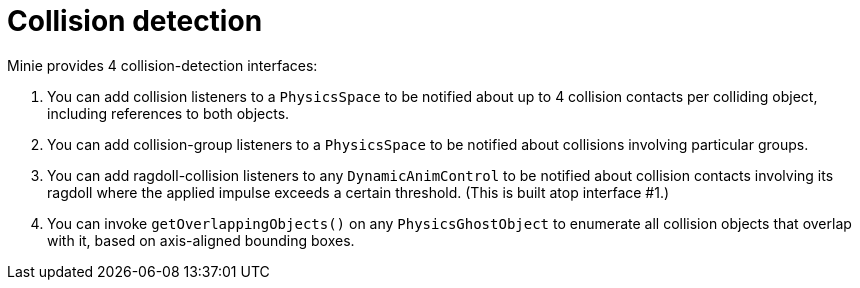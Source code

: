 = Collision detection

Minie provides 4 collision-detection interfaces:

. You can add collision listeners to a `PhysicsSpace`
  to be notified about up to 4 collision contacts per colliding object,
  including references to both objects.
. You can add collision-group listeners to a `PhysicsSpace`
  to be notified about collisions involving particular groups.
. You can add ragdoll-collision listeners to any `DynamicAnimControl`
  to be notified about collision contacts involving its ragdoll
  where the applied impulse exceeds a certain threshold.
  (This is built atop interface #1.)
. You can invoke `getOverlappingObjects()` on any `PhysicsGhostObject`
  to enumerate all collision objects that overlap with it,
  based on axis-aligned bounding boxes.
